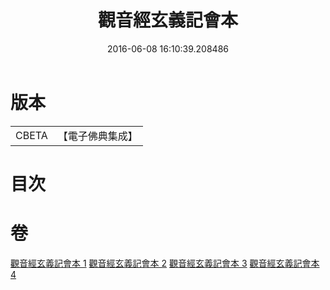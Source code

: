 #+TITLE: 觀音經玄義記會本 
#+DATE: 2016-06-08 16:10:39.208486

* 版本
 |     CBETA|【電子佛典集成】|

* 目次

* 卷
[[file:KR6d0052_001.txt][觀音經玄義記會本 1]]
[[file:KR6d0052_002.txt][觀音經玄義記會本 2]]
[[file:KR6d0052_003.txt][觀音經玄義記會本 3]]
[[file:KR6d0052_004.txt][觀音經玄義記會本 4]]

